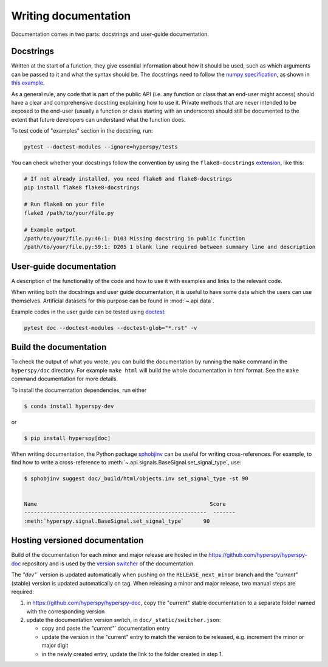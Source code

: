 
.. _writing_documentation-label:

Writing documentation
=====================

Documentation comes in two parts: docstrings and user-guide documentation.

Docstrings
^^^^^^^^^^

Written at the start of a function, they give essential information
about how it should be used, such as which arguments can be passed to it and
what the syntax should be. The docstrings need to follow the `numpy
specification <https://numpydoc.readthedocs.io/en/latest/format.html#docstring-standard>`_, 
as shown in `this example
<https://numpydoc.readthedocs.io/en/latest/example.html>`_.

As a general rule, any code that is part of the public API (i.e. any function
or class that an end-user might access) should have a clear and comprehensive
docstring explaining how to use it. Private methods that are never intended to
be exposed to the end-user (usually a function or class starting with an underscore)
should still be documented to the extent that future developers can understand
what the function does.

To test code of "examples" section in the docstring, run:

.. code:: bash
    
    pytest --doctest-modules --ignore=hyperspy/tests


You can check whether your docstrings follow the convention by using the
``flake8-docstrings`` `extension <https://pypi.org/project/flake8-docstrings/>`_,
like this:

.. code:: bash

   # If not already installed, you need flake8 and flake8-docstrings
   pip install flake8 flake8-docstrings

   # Run flake8 on your file
   flake8 /path/to/your/file.py

   # Example output
   /path/to/your/file.py:46:1: D103 Missing docstring in public function
   /path/to/your/file.py:59:1: D205 1 blank line required between summary line and description


User-guide documentation
^^^^^^^^^^^^^^^^^^^^^^^^

A description of the functionality of the code and
how to use it with examples and links to the relevant code.

When writing both the docstrings and user guide documentation, it is useful to
have some data which the users can use themselves. Artificial
datasets for this purpose can be found in :mod:`~.api.data`.

Example codes in the user guide can be tested using
`doctest <https://docs.python.org/3/library/doctest.html>`_:

.. code:: bash
    
    pytest doc --doctest-modules --doctest-glob="*.rst" -v


Build the documentation
^^^^^^^^^^^^^^^^^^^^^^^

To check the output of what you wrote, you can build
the documentation by running the ``make`` command in the ``hyperspy/doc``
directory. For example ``make html`` will build the whole documentation in
html format. See the ``make`` command documentation for more details.

To install the documentation dependencies, run either

.. code-block:: bash    

    $ conda install hyperspy-dev

or

.. code-block:: bash

    $ pip install hyperspy[doc]


When writing documentation, the Python package `sphobjinv
<https://github.com/bskinn/sphobjinv>`_ can be useful for writing
cross-references. For example, to find how to write a cross-reference to
:meth:`~.api.signals.BaseSignal.set_signal_type`, use:


.. code-block:: bash

  $ sphobjinv suggest doc/_build/html/objects.inv set_signal_type -st 90


  Name                                                      Score
  ---------------------------------------------------------  -------
  :meth:`hyperspy.signal.BaseSignal.set_signal_type`      90

.. _versioned_documentation:

Hosting versioned documentation
^^^^^^^^^^^^^^^^^^^^^^^^^^^^^^^
Build of the documentation for each minor and major release are hosted in the https://github.com/hyperspy/hyperspy-doc
repository and is used by the `version switcher <https://pydata-sphinx-theme.readthedocs.io/en/stable/user_guide/version-dropdown.html>`_
of the documentation.

The `"dev"`` version is updated automatically when pushing on the ``RELEASE_next_minor`` branch and the `"current"` (stable)
version is updated automatically on tag.
When releasing a minor and major release, two manual steps are required:

1. in https://github.com/hyperspy/hyperspy-doc, copy the "current" stable documentation to a separate folder named with the corresponding version 
2. update the documentation version switch, in ``doc/_static/switcher.json``:

   - copy and paste the `"current"`` documentation entry
   - update the version in the "current" entry to match the version to be released, e.g. increment the minor or major digit
   - in the newly created entry, update the link to the folder created in step 1.
